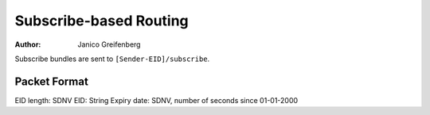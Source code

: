 Subscribe-based Routing
=======================

:Author: Janico Greifenberg

Subscribe bundles are sent to ``[Sender-EID]/subscribe``.

Packet Format
-------------

EID length: SDNV
EID: String
Expiry date: SDNV, number of seconds since 01-01-2000


